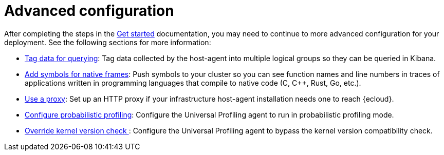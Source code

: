 [[profiling-advanced-configuration]]
= Advanced configuration

After completing the steps in the <<profiling-get-started, Get started>> documentation, you may need to continue to more advanced configuration for your deployment.
See the following sections for more information:

* <<profiling-tag-data-query, Tag data for querying>>: Tag data collected by the host-agent into multiple logical groups so they can be queried in Kibana.
* <<profiling-add-symbols, Add symbols for native frames>>: Push symbols to your cluster so you can see function names and line numbers in traces of applications written in programming languages that compile to native code (C, C++, Rust, Go, etc.).
* <<profiling-use-a-proxy,Use a proxy>>:  Set up an HTTP proxy if your infrastructure host-agent installation needs one to reach {ecloud}.
* <<profiling-probabilistic-profiling, Configure probabilistic profiling>>: Configure the Universal Profiling agent to run in probabilistic profiling mode.

* <<profiling-no-kernel-version-check, Override kernel version check >>: Configure the Universal Profiling agent to bypass the kernel version compatibility check. 


